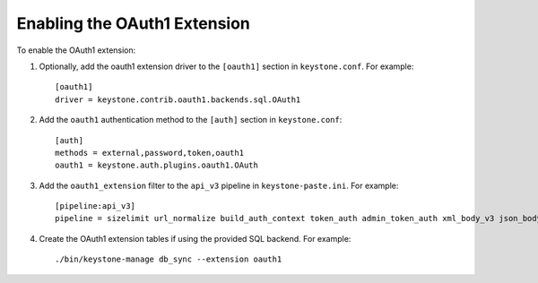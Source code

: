 ..
      Copyright 2011-2013 OpenStack, Foundation
      All Rights Reserved.

      Licensed under the Apache License, Version 2.0 (the "License"); you may
      not use this file except in compliance with the License. You may obtain
      a copy of the License at

      http://www.apache.org/licenses/LICENSE-2.0

      Unless required by applicable law or agreed to in writing, software
      distributed under the License is distributed on an "AS IS" BASIS, WITHOUT
      WARRANTIES OR CONDITIONS OF ANY KIND, either express or implied. See the
      License for the specific language governing permissions and limitations
      under the License.

=============================
Enabling the OAuth1 Extension
=============================

To enable the OAuth1 extension:

1. Optionally, add the oauth1 extension driver to the ``[oauth1]`` section in ``keystone.conf``. For example::

    [oauth1]
    driver = keystone.contrib.oauth1.backends.sql.OAuth1

2. Add the ``oauth1`` authentication method to the ``[auth]`` section in ``keystone.conf``::

    [auth]
    methods = external,password,token,oauth1
    oauth1 = keystone.auth.plugins.oauth1.OAuth

3. Add the ``oauth1_extension`` filter to the ``api_v3`` pipeline in ``keystone-paste.ini``. For example::

    [pipeline:api_v3]
    pipeline = sizelimit url_normalize build_auth_context token_auth admin_token_auth xml_body_v3 json_body ec2_extension_v3 s3_extension simple_cert_extension revoke_extension oauth1_extension service_v3

4. Create the OAuth1 extension tables if using the provided SQL backend. For example::

    ./bin/keystone-manage db_sync --extension oauth1
